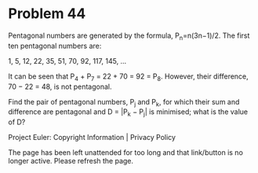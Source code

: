 *   Problem 44

   Pentagonal numbers are generated by the formula, P_n=n(3n−1)/2. The first
   ten pentagonal numbers are:

   1, 5, 12, 22, 35, 51, 70, 92, 117, 145, ...

   It can be seen that P_4 + P_7 = 22 + 70 = 92 = P_8. However, their
   difference, 70 − 22 = 48, is not pentagonal.

   Find the pair of pentagonal numbers, P_j and P_k, for which their sum and
   difference are pentagonal and D = |P_k − P_j| is minimised; what is the
   value of D?

   Project Euler: Copyright Information | Privacy Policy

   The page has been left unattended for too long and that link/button is no
   longer active. Please refresh the page.
